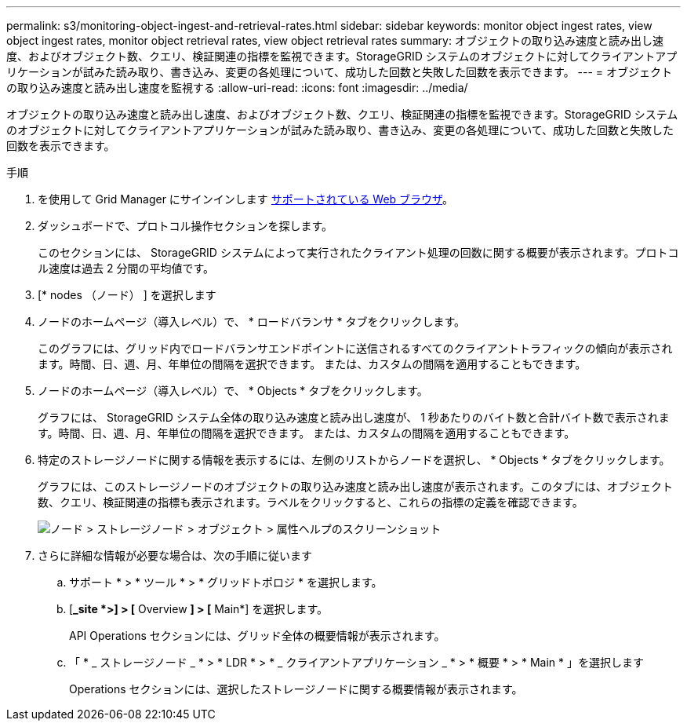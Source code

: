 ---
permalink: s3/monitoring-object-ingest-and-retrieval-rates.html 
sidebar: sidebar 
keywords: monitor object ingest rates, view object ingest rates, monitor object retrieval rates, view object retrieval rates 
summary: オブジェクトの取り込み速度と読み出し速度、およびオブジェクト数、クエリ、検証関連の指標を監視できます。StorageGRID システムのオブジェクトに対してクライアントアプリケーションが試みた読み取り、書き込み、変更の各処理について、成功した回数と失敗した回数を表示できます。 
---
= オブジェクトの取り込み速度と読み出し速度を監視する
:allow-uri-read: 
:icons: font
:imagesdir: ../media/


[role="lead"]
オブジェクトの取り込み速度と読み出し速度、およびオブジェクト数、クエリ、検証関連の指標を監視できます。StorageGRID システムのオブジェクトに対してクライアントアプリケーションが試みた読み取り、書き込み、変更の各処理について、成功した回数と失敗した回数を表示できます。

.手順
. を使用して Grid Manager にサインインします xref:../admin/web-browser-requirements.adoc[サポートされている Web ブラウザ]。
. ダッシュボードで、プロトコル操作セクションを探します。
+
このセクションには、 StorageGRID システムによって実行されたクライアント処理の回数に関する概要が表示されます。プロトコル速度は過去 2 分間の平均値です。

. [* nodes （ノード） ] を選択します
. ノードのホームページ（導入レベル）で、 * ロードバランサ * タブをクリックします。
+
このグラフには、グリッド内でロードバランサエンドポイントに送信されるすべてのクライアントトラフィックの傾向が表示されます。時間、日、週、月、年単位の間隔を選択できます。 または、カスタムの間隔を適用することもできます。

. ノードのホームページ（導入レベル）で、 * Objects * タブをクリックします。
+
グラフには、 StorageGRID システム全体の取り込み速度と読み出し速度が、 1 秒あたりのバイト数と合計バイト数で表示されます。時間、日、週、月、年単位の間隔を選択できます。 または、カスタムの間隔を適用することもできます。

. 特定のストレージノードに関する情報を表示するには、左側のリストからノードを選択し、 * Objects * タブをクリックします。
+
グラフには、このストレージノードのオブジェクトの取り込み速度と読み出し速度が表示されます。このタブには、オブジェクト数、クエリ、検証関連の指標も表示されます。ラベルをクリックすると、これらの指標の定義を確認できます。

+
image::../media/nodes_storage_node_objects_help.png[ノード > ストレージノード > オブジェクト > 属性ヘルプのスクリーンショット]

. さらに詳細な情報が必要な場合は、次の手順に従います
+
.. サポート * > * ツール * > * グリッドトポロジ * を選択します。
.. [*_site *>] > [* Overview *] > [* Main*] を選択します。
+
API Operations セクションには、グリッド全体の概要情報が表示されます。

.. 「 * _ ストレージノード _ * > * LDR * > * _ クライアントアプリケーション _ * > * 概要 * > * Main * 」を選択します
+
Operations セクションには、選択したストレージノードに関する概要情報が表示されます。




